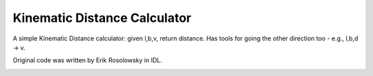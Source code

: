 Kinematic Distance Calculator
=============================

A simple Kinematic Distance calculator: given l,b,v, return distance.  Has
tools for going the other direction too - e.g., l,b,d -> v.  

Original code was written by Erik Rosolowsky in IDL.


.. image:: https://d2weczhvl823v0.cloudfront.net/keflavich/kdist/trend.png
   :alt: Bitdeli badge
   :target: https://bitdeli.com/free

